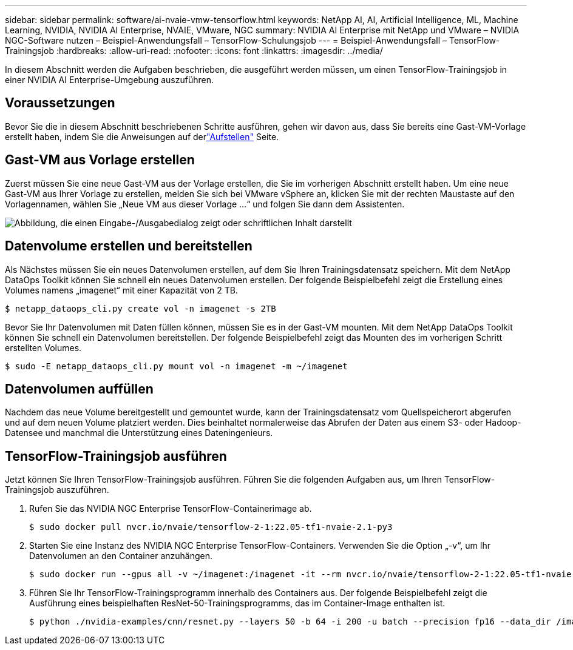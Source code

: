---
sidebar: sidebar 
permalink: software/ai-nvaie-vmw-tensorflow.html 
keywords: NetApp AI, AI, Artificial Intelligence, ML, Machine Learning, NVIDIA, NVIDIA AI Enterprise, NVAIE, VMware, NGC 
summary: NVIDIA AI Enterprise mit NetApp und VMware – NVIDIA NGC-Software nutzen – Beispiel-Anwendungsfall – TensorFlow-Schulungsjob 
---
= Beispiel-Anwendungsfall – TensorFlow-Trainingsjob
:hardbreaks:
:allow-uri-read: 
:nofooter: 
:icons: font
:linkattrs: 
:imagesdir: ../media/


[role="lead"]
In diesem Abschnitt werden die Aufgaben beschrieben, die ausgeführt werden müssen, um einen TensorFlow-Trainingsjob in einer NVIDIA AI Enterprise-Umgebung auszuführen.



== Voraussetzungen

Bevor Sie die in diesem Abschnitt beschriebenen Schritte ausführen, gehen wir davon aus, dass Sie bereits eine Gast-VM-Vorlage erstellt haben, indem Sie die Anweisungen auf derlink:ai-nvaie-vmw-ngcsetup.html["Aufstellen"] Seite.



== Gast-VM aus Vorlage erstellen

Zuerst müssen Sie eine neue Gast-VM aus der Vorlage erstellen, die Sie im vorherigen Abschnitt erstellt haben.  Um eine neue Gast-VM aus Ihrer Vorlage zu erstellen, melden Sie sich bei VMware vSphere an, klicken Sie mit der rechten Maustaste auf den Vorlagennamen, wählen Sie „Neue VM aus dieser Vorlage …“ und folgen Sie dann dem Assistenten.

image:nvaie-004.png["Abbildung, die einen Eingabe-/Ausgabedialog zeigt oder schriftlichen Inhalt darstellt"]



== Datenvolume erstellen und bereitstellen

Als Nächstes müssen Sie ein neues Datenvolumen erstellen, auf dem Sie Ihren Trainingsdatensatz speichern.  Mit dem NetApp DataOps Toolkit können Sie schnell ein neues Datenvolumen erstellen.  Der folgende Beispielbefehl zeigt die Erstellung eines Volumes namens „imagenet“ mit einer Kapazität von 2 TB.

....
$ netapp_dataops_cli.py create vol -n imagenet -s 2TB
....
Bevor Sie Ihr Datenvolumen mit Daten füllen können, müssen Sie es in der Gast-VM mounten.  Mit dem NetApp DataOps Toolkit können Sie schnell ein Datenvolumen bereitstellen.  Der folgende Beispielbefehl zeigt das Mounten des im vorherigen Schritt erstellten Volumes.

....
$ sudo -E netapp_dataops_cli.py mount vol -n imagenet -m ~/imagenet
....


== Datenvolumen auffüllen

Nachdem das neue Volume bereitgestellt und gemountet wurde, kann der Trainingsdatensatz vom Quellspeicherort abgerufen und auf dem neuen Volume platziert werden.  Dies beinhaltet normalerweise das Abrufen der Daten aus einem S3- oder Hadoop-Datensee und manchmal die Unterstützung eines Dateningenieurs.



== TensorFlow-Trainingsjob ausführen

Jetzt können Sie Ihren TensorFlow-Trainingsjob ausführen.  Führen Sie die folgenden Aufgaben aus, um Ihren TensorFlow-Trainingsjob auszuführen.

. Rufen Sie das NVIDIA NGC Enterprise TensorFlow-Containerimage ab.
+
....
$ sudo docker pull nvcr.io/nvaie/tensorflow-2-1:22.05-tf1-nvaie-2.1-py3
....
. Starten Sie eine Instanz des NVIDIA NGC Enterprise TensorFlow-Containers.  Verwenden Sie die Option „-v“, um Ihr Datenvolumen an den Container anzuhängen.
+
....
$ sudo docker run --gpus all -v ~/imagenet:/imagenet -it --rm nvcr.io/nvaie/tensorflow-2-1:22.05-tf1-nvaie-2.1-py3
....
. Führen Sie Ihr TensorFlow-Trainingsprogramm innerhalb des Containers aus.  Der folgende Beispielbefehl zeigt die Ausführung eines beispielhaften ResNet-50-Trainingsprogramms, das im Container-Image enthalten ist.
+
....
$ python ./nvidia-examples/cnn/resnet.py --layers 50 -b 64 -i 200 -u batch --precision fp16 --data_dir /imagenet/data
....

